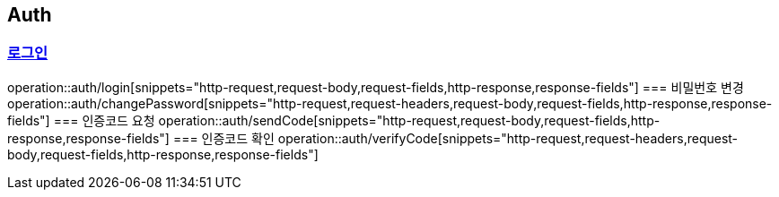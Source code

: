 == Auth
:doctype: book
:source-highlighter: highlightjs
:sectlinks:
:toc: left
:toclevels: 3
=== 로그인
operation::auth/login[snippets="http-request,request-body,request-fields,http-response,response-fields"]
=== 비밀번호 변경
operation::auth/changePassword[snippets="http-request,request-headers,request-body,request-fields,http-response,response-fields"]
=== 인증코드 요청
operation::auth/sendCode[snippets="http-request,request-body,request-fields,http-response,response-fields"]
=== 인증코드 확인
operation::auth/verifyCode[snippets="http-request,request-headers,request-body,request-fields,http-response,response-fields"]